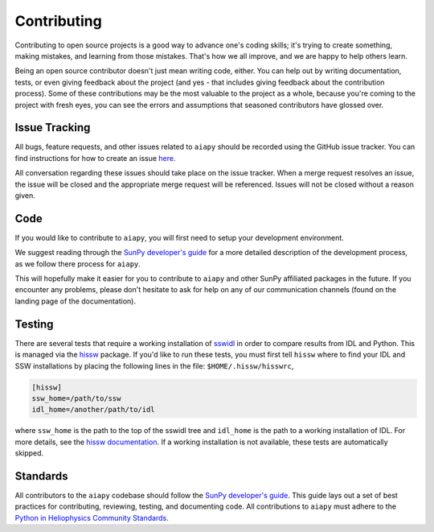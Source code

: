 .. _aiapy_dev-guide:

============
Contributing
============

Contributing to open source projects is a good way to advance one's coding skills; it's trying to create something, making mistakes, and learning from those mistakes.
That's how we all improve, and we are happy to help others learn.

Being an open source contributor doesn't just mean writing code, either.
You can help out by writing documentation, tests, or even giving feedback about the project (and yes - that includes giving feedback about the contribution process).
Some of these contributions may be the most valuable to the project as a whole, because you're coming to the project with fresh eyes, you can see the errors and assumptions that seasoned contributors have glossed over.

Issue Tracking
--------------

All bugs, feature requests, and other issues related to ``aiapy`` should be recorded using the GitHub issue tracker.
You can find instructions for how to create an issue `here <https://github.com/LM-SAL/aiapy/issues>`__.

All conversation regarding these issues should take place on the issue tracker.
When a merge request resolves an issue, the issue will be closed and the appropriate merge request will be referenced.
Issues will not be closed without a reason given.

Code
----

If you would like to contribute to ``aiapy``, you will first need to setup your development environment.

We suggest reading through the `SunPy developer's guide`_ for a more detailed description of the development process, as we follow there process for ``aiapy``.

This will hopefully make it easier for you to contribute to ``aiapy`` and other SunPy affiliated packages in the future.
If you encounter any problems, please don't hesitate to ask for help on any of our communication channels (found on the landing page of the documentation).

Testing
-------

There are several tests that require a working installation of `sswidl <http://www.lmsal.com/solarsoft/>`__ in order to compare results from IDL and Python.
This is managed via the `hissw <https://github.com/wtbarnes/hissw/>`__ package.
If you'd like to run these tests, you must first tell ``hissw`` where to find your IDL and SSW installations by placing the following lines in the file: ``$HOME/.hissw/hisswrc``,

.. code:: yaml

    [hissw]
    ssw_home=/path/to/ssw
    idl_home=/another/path/to/idl

where ``ssw_home`` is the path to the top of the sswidl tree and ``idl_home`` is the path to a working installation of IDL.
For more details, see the `hissw documentation <https://wtbarnes.github.io/hissw/>`__.
If a working installation is not available, these tests are automatically skipped.

Standards
---------

All contributors to the ``aiapy`` codebase should follow the `SunPy developer's guide`_.
This guide lays out a set of best practices for contributing, reviewing, testing, and documenting code.
All contributions to ``aiapy`` must adhere to the `Python in Heliophysics Community Standards <https://doi.org/10.5281/zenodo.2529130>`__.

.. _`SunPy developer's guide`: https://docs.sunpy.org/en/latest/dev_guide/contents/newcomers.html
